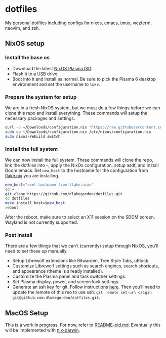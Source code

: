 * dotfiles

My personal dotfiles including configs for nixos, emacs, tmux, wezterm, neovim, and zsh.

** NixOS setup

*** Install the base os

- Download the latest [[https://nixos.org/download/][NixOS Plasma ISO]].
- Flash it to a USB drive.
- Boot into it and install as normal. Be sure to pick the Plasma 6 desktop environment and set the username to =luke=.

*** Prepare the system for setup

We are in a fresh NixOS system, but we must do a few things before we can clone this repo and install everything. These commands will setup the necessary packages and settings.

#+begin_src bash
curl -o ~/Downloads/configuration.nix "https://raw.githubusercontent.com/dlukegordon/dotfiles/master/nixos/setup/configuration.nix"
sudo cp ~/Downloads/configuration.nix /etc/nixos/configuration.nix
sudo nixos-rebuild switch
#+end_src

*** Install the full system

We can now install the full system. These commands will clone the repo, link the dotfiles into =~=, apply the NixOs configuration, setup asdf, and install Doom emacs. Set =new_host= to the hostname for the configuration from [[file:nixos/flake.nix][flake.nix]] you are installing.

#+begin_src bash
new_host="<set hostname from flake.nix>"
cd ~
git clone https://github.com/dlukegordon/dotfiles.git
cd dotfiles
make install host=$new_host
reboot
#+end_src

After the reboot, make sure to select an X11 session on the SDDM screen. Wayland is not currently supported.

*** Post install

There are a few things that we can't (currently) setup through NixOS, you'll need to set these up manually.
- Setup Librewolf extensions like Bitwarden, Tree Style Tabs, uBlock.
- Customize Librewolf settings such as search engines, search shortcuts, and appearance (theme is already installed).
- Customize the Plasma panel and task switcher settings.
- Set Plasma display, power, and screen lock settings.
- Generate an ssh key for git. Follow instructions [[https://docs.github.com/en/authentication/connecting-to-github-with-ssh/generating-a-new-ssh-key-and-adding-it-to-the-ssh-agent][here]]. Then you'll need to update the remote of this reo to use ssh: =git remote set-url origin git@github.com:dlukegordon/dotfiles.git=.

** MacOS Setup

This is a work in progress. For now, refer to [[file:README-old.md][README-old.md]]. Eventually this will be implemented with [[https://github.com/LnL7/nix-darwin][nix-darwin]].
